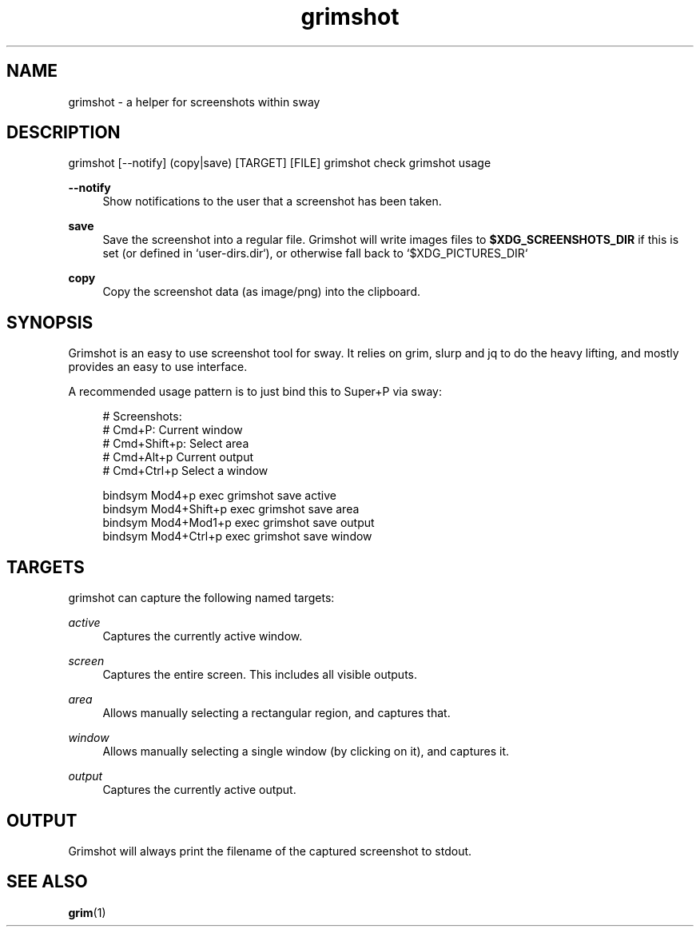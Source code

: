 .\" Generated by scdoc 1.10.1
.\" Complete documentation for this program is not available as a GNU info page
.ie \n(.g .ds Aq \(aq
.el       .ds Aq '
.nh
.ad l
.\" Begin generated content:
.TH "grimshot" "1" "2020-05-08"
.P
.SH NAME
.P
grimshot - a helper for screenshots within sway
.P
.SH DESCRIPTION
.P
grimshot [--notify] (copy|save) [TARGET] [FILE]
grimshot check
grimshot usage
.P
\fB--notify\fR
.RS 4
Show notifications to the user that a screenshot has been taken.
.P
.RE
\fBsave\fR
.RS 4
Save the screenshot into a regular file. Grimshot will write images
files to \fB$XDG_SCREENSHOTS_DIR\fR if this is set (or defined
in `user-dirs.dir`), or otherwise fall back to `$XDG_PICTURES_DIR`
.P
.RE
\fBcopy\fR
.RS 4
Copy the screenshot data (as image/png) into the clipboard.
.P
.RE
.SH SYNOPSIS
.P
Grimshot is an easy to use screenshot tool for sway. It relies on grim, slurp
and jq to do the heavy lifting, and mostly provides an easy to use interface.
.P
A recommended usage pattern is to just bind this to Super+P via sway:
.P
.nf
.RS 4
# Screenshots:
# Cmd+P: Current window
# Cmd+Shift+p: Select area
# Cmd+Alt+p Current output
# Cmd+Ctrl+p Select a window

bindsym Mod4+p       exec grimshot save active
bindsym Mod4+Shift+p exec grimshot save area
bindsym Mod4+Mod1+p  exec grimshot save output
bindsym Mod4+Ctrl+p  exec grimshot save window
.fi
.RE
.P
.SH TARGETS
.P
grimshot can capture the following named targets:
.P
\fIactive\fR
.RS 4
Captures the currently active window.
.P
.RE
\fIscreen\fR
.RS 4
Captures the entire screen. This includes all visible outputs.
.P
.RE
\fIarea\fR
.RS 4
Allows manually selecting a rectangular region, and captures that.
.P
.RE
\fIwindow\fR
.RS 4
Allows manually selecting a single window (by clicking on it), and
captures it.
.P
.RE
\fIoutput\fR
.RS 4
Captures the currently active output.
.P
.RE
.SH OUTPUT
.P
Grimshot will always print the filename of the captured screenshot to
stdout.
.P
.SH SEE ALSO
.P
\fBgrim\fR(1)
